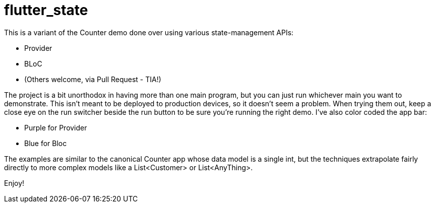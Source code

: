 = flutter_state

This is a variant of the Counter demo done over using various state-management APIs:

* Provider
* BLoC
* (Others welcome, via Pull Request - TIA!)

The project is a bit unorthodox in having more than one main program, but you can just
run whichever main you want to demonstrate.
This isn't meant to be deployed to production devices, so it doesn't seem a problem.
When trying them out, keep a close eye on the run switcher beside the run button
to be sure you're running the right demo.
I've also color coded the app bar:

* Purple for Provider
* Blue for Bloc

The examples are similar to the canonical Counter app whose data model is a single int,
but the techniques extrapolate fairly directly to more complex models
like a List<Customer> or List<AnyThing>.

Enjoy!
